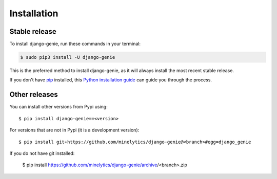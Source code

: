 .. highlight:: console

============
Installation
============


Stable release
--------------

To install django-genie, run these commands in your terminal:

.. code-block:: console

    $ sudo pip3 install -U django-genie

This is the preferred method to install django-genie, as it will always install the most recent stable release.

If you don't have `pip`_ installed, this `Python installation guide`_ can guide
you through the process.

.. _pip: https://pip.pypa.io
.. _Python installation guide: http://docs.python-guide.org/en/latest/starting/installation/


Other releases
--------------
You can install other versions from Pypi using::

    $ pip install django-genie==<version>

For versions that are not in Pypi (it is a development version)::

    $ pip install git+https://github.com/minelytics/django-genie@<branch>#egg=django_genie


If you do not have git installed:

    $ pip install https://github.com/minelytics/django-genie/archive/<branch>.zip
